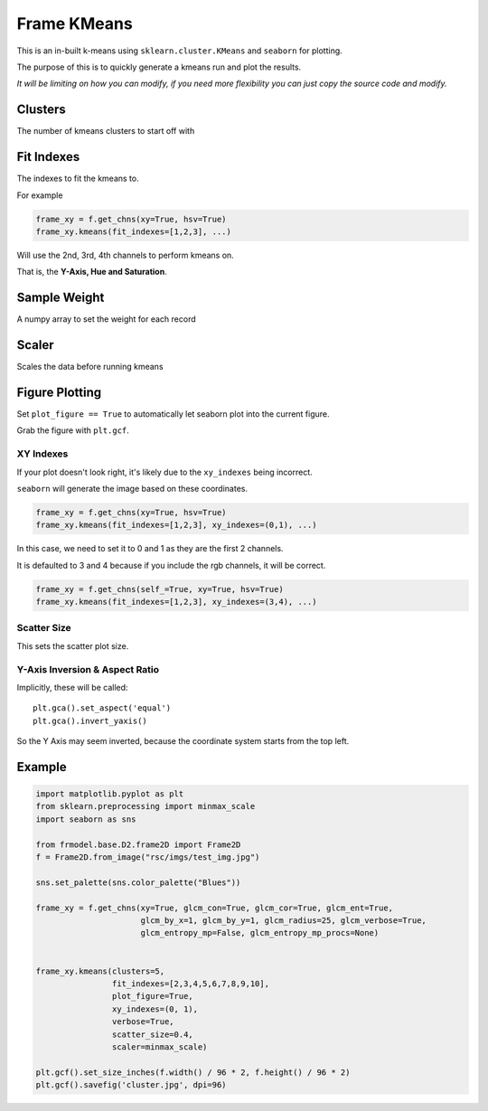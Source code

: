 ############
Frame KMeans
############

This is an in-built k-means using ``sklearn.cluster.KMeans`` and ``seaborn`` for plotting.

The purpose of this is to quickly generate a kmeans run and plot the results.

*It will be limiting on how you can modify, if you need more flexibility you can just copy the source code and modify.*

========
Clusters
========

The number of kmeans clusters to start off with

===========
Fit Indexes
===========

The indexes to fit the kmeans to.

For example

.. code-block:: python

    frame_xy = f.get_chns(xy=True, hsv=True)
    frame_xy.kmeans(fit_indexes=[1,2,3], ...)

Will use the 2nd, 3rd, 4th channels to perform kmeans on.

That is, the **Y-Axis, Hue and Saturation**.

=============
Sample Weight
=============

A numpy array to set the weight for each record

======
Scaler
======

Scales the data before running kmeans

===============
Figure Plotting
===============

Set ``plot_figure == True`` to automatically let seaborn plot into the current figure.

Grab the figure with ``plt.gcf``.

----------
XY Indexes
----------

If your plot doesn't look right, it's likely due to the ``xy_indexes`` being incorrect.

``seaborn`` will generate the image based on these coordinates.

.. code-block:: python

    frame_xy = f.get_chns(xy=True, hsv=True)
    frame_xy.kmeans(fit_indexes=[1,2,3], xy_indexes=(0,1), ...)

In this case, we need to set it to 0 and 1 as they are the first 2 channels.

It is defaulted to 3 and 4 because if you include the rgb channels, it will be correct.

.. code-block:: python

    frame_xy = f.get_chns(self_=True, xy=True, hsv=True)
    frame_xy.kmeans(fit_indexes=[1,2,3], xy_indexes=(3,4), ...)

------------
Scatter Size
------------

This sets the scatter plot size.

-------------------------------
Y-Axis Inversion & Aspect Ratio
-------------------------------

Implicitly, these will be called::

    plt.gca().set_aspect('equal')
    plt.gca().invert_yaxis()

So the Y Axis may seem inverted, because the coordinate system starts from the top left.

=======
Example
=======

.. code-block:: python

    import matplotlib.pyplot as plt
    from sklearn.preprocessing import minmax_scale
    import seaborn as sns

    from frmodel.base.D2.frame2D import Frame2D
    f = Frame2D.from_image("rsc/imgs/test_img.jpg")

    sns.set_palette(sns.color_palette("Blues"))

    frame_xy = f.get_chns(xy=True, glcm_con=True, glcm_cor=True, glcm_ent=True,
                          glcm_by_x=1, glcm_by_y=1, glcm_radius=25, glcm_verbose=True,
                          glcm_entropy_mp=False, glcm_entropy_mp_procs=None)


    frame_xy.kmeans(clusters=5,
                    fit_indexes=[2,3,4,5,6,7,8,9,10],
                    plot_figure=True,
                    xy_indexes=(0, 1),
                    verbose=True,
                    scatter_size=0.4,
                    scaler=minmax_scale)

    plt.gcf().set_size_inches(f.width() / 96 * 2, f.height() / 96 * 2)
    plt.gcf().savefig('cluster.jpg', dpi=96)

